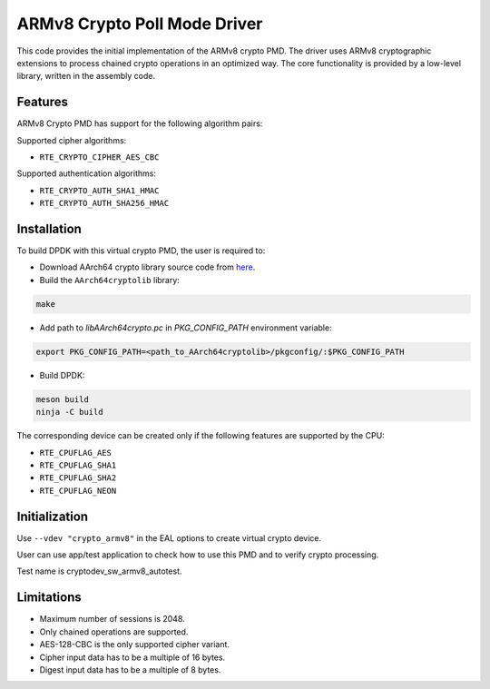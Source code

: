 ..  SPDX-License-Identifier: BSD-3-Clause
    Copyright(c) 2017 Cavium, Inc

ARMv8 Crypto Poll Mode Driver
=============================

This code provides the initial implementation of the ARMv8 crypto PMD.
The driver uses ARMv8 cryptographic extensions to process chained crypto
operations in an optimized way. The core functionality is provided by
a low-level library, written in the assembly code.

Features
--------

ARMv8 Crypto PMD has support for the following algorithm pairs:

Supported cipher algorithms:

* ``RTE_CRYPTO_CIPHER_AES_CBC``

Supported authentication algorithms:

* ``RTE_CRYPTO_AUTH_SHA1_HMAC``
* ``RTE_CRYPTO_AUTH_SHA256_HMAC``

Installation
------------

To build DPDK with this virtual crypto PMD, the user is required to:

* Download AArch64 crypto library source code from
  `here <https://github.com/ARM-software/AArch64cryptolib>`_.

* Build the ``AArch64cryptolib`` library:

.. code-block:: console

   make

* Add path to `libAArch64crypto.pc` in `PKG_CONFIG_PATH` environment variable:

.. code-block:: console

   export PKG_CONFIG_PATH=<path_to_AArch64cryptolib>/pkgconfig/:$PKG_CONFIG_PATH

* Build DPDK:

.. code-block:: console

   meson build
   ninja -C build

The corresponding device can be created only if the following features
are supported by the CPU:

* ``RTE_CPUFLAG_AES``
* ``RTE_CPUFLAG_SHA1``
* ``RTE_CPUFLAG_SHA2``
* ``RTE_CPUFLAG_NEON``

Initialization
--------------

Use ``--vdev "crypto_armv8"`` in the EAL options to create virtual crypto device.

User can use app/test application to check how to use this PMD and to verify
crypto processing.

Test name is cryptodev_sw_armv8_autotest.

Limitations
-----------

* Maximum number of sessions is 2048.
* Only chained operations are supported.
* AES-128-CBC is the only supported cipher variant.
* Cipher input data has to be a multiple of 16 bytes.
* Digest input data has to be a multiple of 8 bytes.
